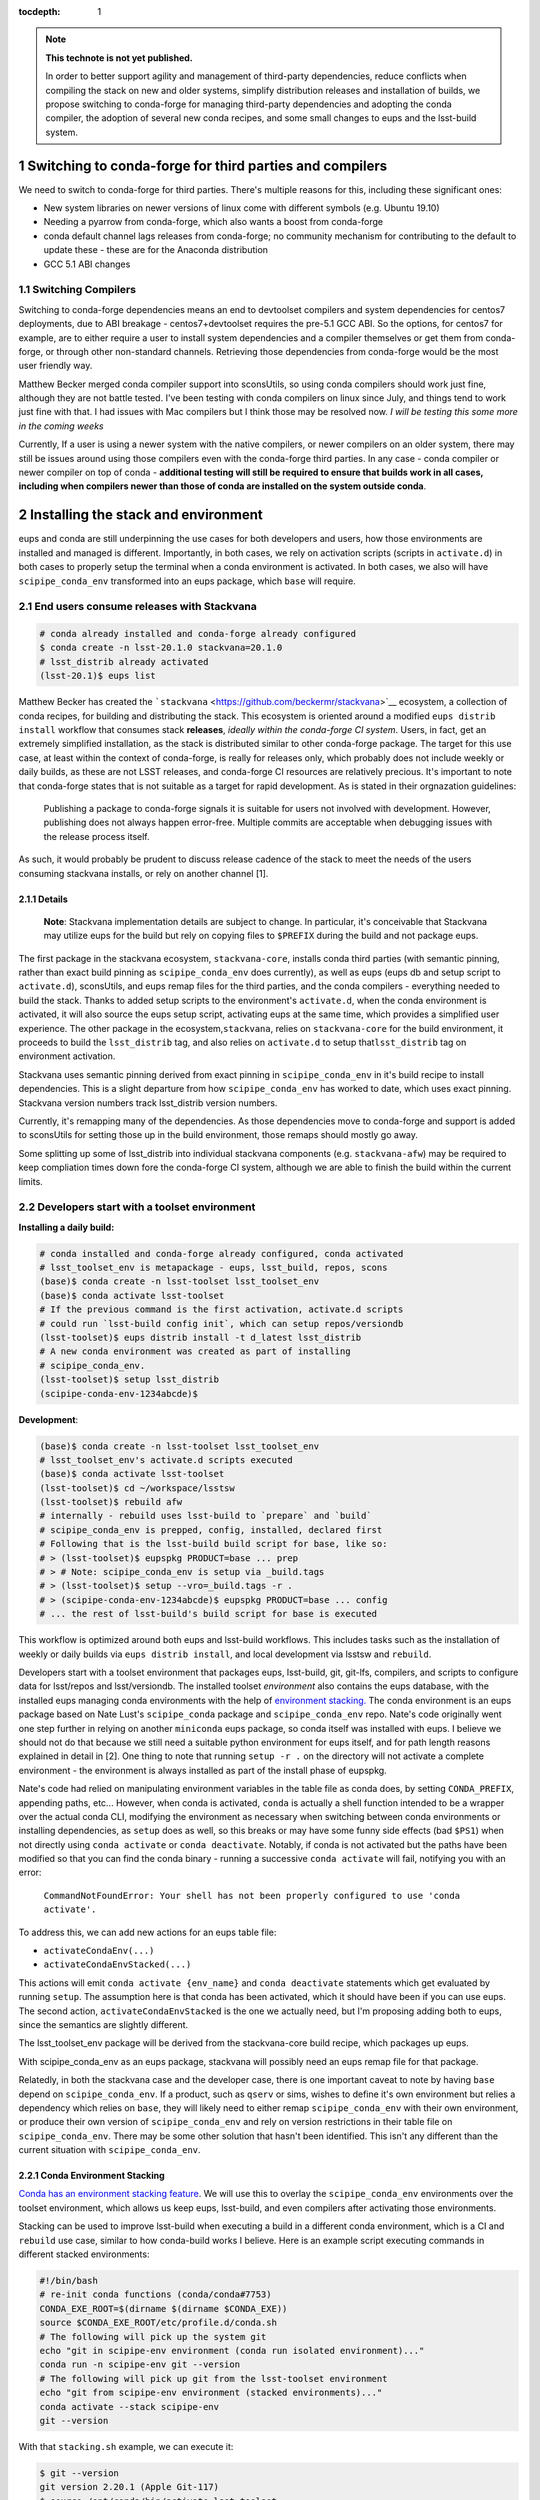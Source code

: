 ..
  Technote content.

  See https://developer.lsst.io/restructuredtext/style.html
  for a guide to reStructuredText writing.

  Do not put the title, authors or other metadata in this document;
  those are automatically added.

  Use the following syntax for sections:

  Sections
  ========

  and

  Subsections
  -----------

  and

  Subsubsections
  ^^^^^^^^^^^^^^

  To add images, add the image file (png, svg or jpeg preferred) to the
  _static/ directory. The reST syntax for adding the image is

  .. figure:: /_static/filename.ext
     :name: fig-label

     Caption text.

   Run: ``make html`` and ``open _build/html/index.html`` to preview your work.
   See the README at https://github.com/lsst-sqre/lsst-technote-bootstrap or
   this repo's README for more info.

   Feel free to delete this instructional comment.

:tocdepth: 1

.. Please do not modify tocdepth; will be fixed when a new Sphinx theme is shipped.

.. sectnum::

.. TODO: Delete the note below before merging new content to the master branch.

.. note::

   **This technote is not yet published.**

   In order to better support agility and management of third-party dependencies, reduce conflicts when compiling the stack on new and older systems, simplify distribution releases and installation of builds, we propose switching to conda-forge for managing third-party dependencies and adopting the conda compiler, the adoption of several new conda recipes, and some small changes to eups and the lsst-build system.


Switching to conda-forge for third parties and compilers
========================================================

We need to switch to conda-forge for third parties. There's multiple
reasons for this, including these significant ones:

-  New system libraries on newer versions of linux come with different
   symbols (e.g. Ubuntu 19.10)
-  Needing a pyarrow from conda-forge, which also wants a boost from
   conda-forge
-  conda default channel lags releases from conda-forge; no community
   mechanism for contributing to the default to update these - these are
   for the Anaconda distribution
-  GCC 5.1 ABI changes

Switching Compilers
-------------------

Switching to conda-forge dependencies means an end to devtoolset
compilers and system dependencies for centos7 deployments, due to ABI
breakage - centos7+devtoolset requires the pre-5.1 GCC ABI. So the
options, for centos7 for example, are to either require a user to
install system dependencies and a compiler themselves or get them from
conda-forge, or through other non-standard channels. Retrieving those
dependencies from conda-forge would be the most user friendly way.

Matthew Becker merged conda compiler support into sconsUtils, so using
conda compilers should work just fine, although they are not battle
tested. I've been testing with conda compilers on linux since July, and
things tend to work just fine with that. I had issues with Mac compilers
but I think those may be resolved now. *I will be testing this some more
in the coming weeks*

Currently, If a user is using a newer system with the native compilers,
or newer compilers on an older system, there may still be issues around
using those compilers even with the conda-forge third parties. In any
case - conda compiler or newer compiler on top of conda - **additional
testing will still be required to ensure that builds work in all cases,
including when compilers newer than those of conda are installed on the
system outside conda**.

Installing the stack and environment
====================================

eups and conda are still underpinning the use cases for both developers
and users, how those environments are installed and managed is
different. Importantly, in both cases, we rely on activation scripts
(scripts in ``activate.d``) in both cases to properly setup the terminal
when a conda environment is activated. In both cases, we also will have
``scipipe_conda_env`` transformed into an eups package, which ``base``
will require.

End users consume releases with Stackvana
-----------------------------------------

.. code:: bash

   # conda already installed and conda-forge already configured
   $ conda create -n lsst-20.1.0 stackvana=20.1.0
   # lsst_distrib already activated
   (lsst-20.1)$ eups list

Matthew Becker has created the
```stackvana`` <https://github.com/beckermr/stackvana>`__ ecosystem, a
collection of conda recipes, for building and distributing the stack.
This ecosystem is oriented around a modified ``eups distrib install``
workflow that consumes stack **releases**, *ideally within the
conda-forge CI system*. Users, in fact, get an extremely simplified
installation, as the stack is distributed similar to other conda-forge
package. The target for this use case, at least within the context of
conda-forge, is really for releases only, which probably does not
include weekly or daily builds, as these are not LSST releases, and
conda-forge CI resources are relatively precious. It's important to note
that conda-forge states that is not suitable as a target for rapid
development. As is stated in their orgnazation guidelines:

   Publishing a package to conda-forge signals it is suitable for users
   not involved with development. However, publishing does not always
   happen error-free. Multiple commits are acceptable when debugging
   issues with the release process itself.

As such, it would probably be prudent to discuss release cadence of the
stack to meet the needs of the users consuming stackvana installs, or
rely on another channel [1].

Details
~~~~~~~

   **Note**: Stackvana implementation details are subject to change. In
   particular, it's conceivable that Stackvana may utilize eups for the
   build but rely on copying files to ``$PREFIX`` during the build and
   not package eups.

The first package in the stackvana ecosystem, ``stackvana-core``,
installs conda third parties (with semantic pinning, rather than exact
build pinning as ``scipipe_conda_env`` does currently), as well as eups
(eups db and setup script to ``activate.d``), sconsUtils, and eups remap
files for the third parties, and the conda compilers - everything needed
to build the stack. Thanks to added setup scripts to the environment's
``activate.d``, when the conda environment is activated, it will also
source the eups setup script, activating eups at the same time, which
provides a simplified user experience. The other package in the
ecosystem,\ ``stackvana``, relies on ``stackvana-core`` for the build
environment, it proceeds to build the ``lsst_distrib`` tag, and also
relies on ``activate.d`` to setup that\ ``lsst_distrib`` tag on
environment activation.

Stackvana uses semantic pinning derived from exact pinning in
``scipipe_conda_env`` in it's build recipe to install dependencies. This
is a slight departure from how ``scipipe_conda_env`` has worked to date,
which uses exact pinning. Stackvana version numbers track lsst_distrib
version numbers.

Currently, it's remapping many of the dependencies. As those
dependencies move to conda-forge and support is added to sconsUtils for
setting those up in the build environment, those remaps should mostly go
away.

Some splitting up some of lsst_distrib into individual stackvana
components (e.g. ``stackvana-afw``) may be required to keep compliation
times down fore the conda-forge CI system, although we are able to
finish the build within the current limits.

Developers start with a toolset environment
-------------------------------------------

**Installing a daily build:**

.. code:: bash

   # conda installed and conda-forge already configured, conda activated
   # lsst_toolset_env is metapackage - eups, lsst_build, repos, scons
   (base)$ conda create -n lsst-toolset lsst_toolset_env
   (base)$ conda activate lsst-toolset
   # If the previous command is the first activation, activate.d scripts
   # could run `lsst-build config init`, which can setup repos/versiondb
   (lsst-toolset)$ eups distrib install -t d_latest lsst_distrib
   # A new conda environment was created as part of installing
   # scipipe_conda_env.
   (lsst-toolset)$ setup lsst_distrib
   (scipipe-conda-env-1234abcde)$ 

**Development**:

.. code:: bash

   (base)$ conda create -n lsst-toolset lsst_toolset_env
   # lsst_toolset_env's activate.d scripts executed
   (base)$ conda activate lsst-toolset
   (lsst-toolset)$ cd ~/workspace/lsstsw
   (lsst-toolset)$ rebuild afw
   # internally - rebuild uses lsst-build to `prepare` and `build`
   # scipipe_conda_env is prepped, config, installed, declared first
   # Following that is the lsst-build build script for base, like so:
   # > (lsst-toolset)$ eupspkg PRODUCT=base ... prep
   # > # Note: scipipe_conda_env is setup via _build.tags
   # > (lsst-toolset)$ setup --vro=_build.tags -r .
   # > (scipipe-conda-env-1234abcde)$ eupspkg PRODUCT=base ... config
   # ... the rest of lsst-build's build script for base is executed

This workflow is optimized around both eups and lsst-build workflows.
This includes tasks such as the installation of weekly or daily builds
via ``eups distrib install``, and local development via lsstsw and
``rebuild``.

Developers start with a toolset environment that packages eups,
lsst-build, git, git-lfs, compilers, and scripts to configure data for
lsst/repos and lsst/versiondb. The installed toolset *environment* also
contains the eups database, with the installed eups managing conda
environments with the help of `environment
stacking. <#conda-environment-stacking>`__ The conda environment is an
eups package based on Nate Lust's ``scipipe_conda`` package and
``scipipe_conda_env`` repo. Nate's code originally went one step further
in relying on another ``miniconda`` eups package, so conda itself was
installed with eups. I believe we should not do that because we still
need a suitable python environment for eups itself, and for path length
reasons explained in detail in [2]. One thing to note that running
``setup -r .`` on the directory will not activate a complete environment
- the environment is always installed as part of the install phase of
eupspkg.

Nate's code had relied on manipulating environment variables in the
table file as conda does, by setting ``CONDA_PREFIX``, appending paths,
etc... However, when conda is activated, ``conda`` is actually a shell
function intended to be a wrapper over the actual conda CLI, modifying
the environment as necessary when switching between conda environments
or installing dependencies, as ``setup`` does as well, so this breaks or
may have some funny side effects (bad ``$PS1``) when not directly using
``conda activate`` or ``conda deactivate``. Notably, if conda is not
activated but the paths have been modified so that you can find the
conda binary - running a successive ``conda activate`` will fail,
notifying you with an error:

   ``CommandNotFoundError: Your shell has not been properly configured to use 'conda activate'.``

To address this, we can add new actions for an eups table file:

-  ``activateCondaEnv(...)``
-  ``activateCondaEnvStacked(...)``

This actions will emit ``conda activate {env_name}`` and
``conda deactivate`` statements which get evaluated by running
``setup``. The assumption here is that conda has been activated, which
it should have been if you can use eups. The second action,
``activateCondaEnvStacked`` is the one we actually need, but I'm
proposing adding both to eups, since the semantics are slightly
different.

The lsst_toolset_env package will be derived from the stackvana-core
build recipe, which packages up eups.

With scipipe_conda_env as an eups package, stackvana will possibly need
an eups remap file for that package.

Relatedly, in both the stackvana case and the developer case, there is
one important caveat to note by having ``base`` depend on
``scipipe_conda_env``. If a product, such as ``qserv`` or sims, wishes
to define it's own environment but relies a dependency which relies on
``base``, they will likely need to either remap ``scipipe_conda_env``
with their own environment, or produce their own version of
``scipipe_conda_env`` and rely on version restrictions in their table
file on ``scipipe_conda_env``. There may be some other solution that
hasn't been identified. This isn't any different than the current
situation with ``scipipe_conda_env``.

Conda Environment Stacking
~~~~~~~~~~~~~~~~~~~~~~~~~~

`Conda has an environment stacking
feature <https://docs.conda.io/projects/conda/en/latest/user-guide/tasks/manage-environments.html#nested-activation>`__.
We will use this to overlay the ``scipipe_conda_env`` environments over
the toolset environment, which allows us keep eups, lsst-build, and even
compilers after activating those environments.

Stacking can be used to improve lsst-build when executing a build in a
different conda environment, which is a CI and ``rebuild`` use case,
similar to how conda-build works I believe. Here is an example script
executing commands in different stacked environments:

.. code:: bash

   #!/bin/bash
   # re-init conda functions (conda/conda#7753)
   CONDA_EXE_ROOT=$(dirname $(dirname $CONDA_EXE))
   source $CONDA_EXE_ROOT/etc/profile.d/conda.sh
   # The following will pick up the system git
   echo "git in scipipe-env environment (conda run isolated environment)..."
   conda run -n scipipe-env git --version
   # The following will pick up git from the lsst-toolset environment
   echo "git from scipipe-env environment (stacked environments)..."
   conda activate --stack scipipe-env
   git --version

With that ``stacking.sh`` example, we can execute it:

.. code:: bash

   $ git --version
   git version 2.20.1 (Apple Git-117)
   $ source /opt/conda/bin/activate lsst-toolset
   (lsst-toolset)$ ./stacking.sh
   Stacking example
   git in scipipe-env environment (conda run isolated environment)...
   git version 2.20.1 (Apple Git-117)
   git from scipipe-env environment (stacked environments)...
   git version 2.23.0

.. _eups-lsst-build-lsstsw-newinstall-repos-versiondb-sconsutils-loadlsstbash:

eups, lsst-build, lsstsw, newinstall, repos, versiondb, sconsUtils, loadLSST.bash
~~~~~~~~~~~~~~~~~~~~~~~~~~~~~~~~~~~~~~~~~~~~~~~~~~~~~~~~~~~~~~~~~~~~~~~~~~~~~~~~~

By starting with conda environment and leveraging ``activate.d``
scripts, I think it's possible to encapsulate the execution of
lsstsw/bin/deploy, newinstall.sh, and loadLSST.bash so that parts of
those scripts are ran at environment activation time. The interface is
``conda activate``.

Going a step further, moving eups-related commands in lsstsw into
lsst-build (``rebuild``, ``mass-tag``) is desirable, as well as tools to
manage lsst/repos and lsst/versiondb, along with config files for
lsst-build itself. By delineating configuration commands for lsst-build,
with initialization and update actions to manage build-related data like
lsst/repos and lsst/versiondb, we reduce the complexity down to one
tool, lsst-build.

.. code:: bash

   # write new config file. Stored at $CONDA_PREFIX/etc/lsst-build/
   (lsst-toolset)$ lsst-build config init 
   # sync config - download lsst/repos/etc/repos.yaml, lsst/versiondb
   (lsst-toolset)$ lsst-build config sync
   # Switch repos. Equivalent to:
   # cd $CONDA_PREFIX/share/lsst/repos; git checkout tickets/DM-98765
   (lsst-toolset)$ lsst-build config write repos-ref tickets/DM-98765
   (lsst-toolset)$ lsst-build config sync

Should this not be desirable for some reason, the user is always free to
setup a new toolset environment.

Other considerations
~~~~~~~~~~~~~~~~~~~~

From an lsstsw/lsst-build standpoint, the stacked environment is a bit
kinder with CI than the stackvana approach, due to replication of large
product repos (e.g. git-lfs+afwdata).

Conclusion
~~~~~~~~~~

In conclusion, these are some thoughts and directions we are going.
Stackvana can drastically simplify user installation in the case of
consuming official releases. The toolset approach can provide developers
flexibility they need with eups and play nicely with CI. We must support
both.

Footnotes
^^^^^^^^^

**[1] Beyond conda-forge**

There's a few different avenues which could be investigated to improve
the experience of compiling, CI, and integration with conda-forge
further.

-  If the 2-4 releases per year of the stack is not adequate for the
   user base consuming stackvana, investigate more frequent releases.

   -  Alternatively, produce conda-forge compatible monthly or weekly
      stackvana *builds* to an lsst conda channel

-  Reduce proliferation repos to several core product repos and apply
   semantic versioning on it

   -  Aligns closer to product tree

   -  Map product repos to conda-forge packages with semantic versions

   -  Makes Stackvana work better with limited conda-forge CI resources

-  Investigate replacing lsst-build+scons+sconsUtils+eups with bazel

   -  Optimized for monorepo projects, but has support for external git
      repos

   -  Support for multiple langauges out of the box (see Tensorflow).

   -  Several projects to support remote build caching and build
      clusters. Shared build cache works nicely with ephemeral
      workers/cloud

   -  Shared build cache could be backed by nginx WebDAV, which we
      deploy on the LSP

   -  No built-in pytest support

-  Investigate replacing lsst-build+scons+sconsUtils+eups with CMake +
   ExternalProject

   -  More standardized than Bazel

   -  No native remote build cache. We could keep the shared filesystem
      way, but that might not help users outside of Jenkins/CI

   -  No built-in pytest support

**[2] Issues with installing miniconda with eups**

One issue around using conda as an eups dependency is linux path length.
With eups, the executables can be buried down a bit. To illustrate this,
assume eups is installed under a ``pipelines`` directory on CVMFS, and a
user is testing a new version of miniconda from a tickets branch. We
assume that the activated conda environment was named
``scipipe_conda_env``, which may be smaller than the normal path length.
We would likely end up with a path close of 129 characters:

``#!/cvmfs/sw.lsst.eu/pipelines/eups/Linux64/miniconda/tickets.DM-29999-g123456789+0123456789/envs/scipipe_conda_env/bin/python3.7``

Because of this, it's my recommendation to not package miniconda with
eups, as the path length and rely on the user to setup conda before
activating eups. I would recommend we tell users which conda version is
preferred and forward them to instructions on where to acquire conda.

   
.. .. rubric:: References

.. Make in-text citations with: :cite:`bibkey`.

.. .. bibliography:: local.bib lsstbib/books.bib lsstbib/lsst.bib lsstbib/lsst-dm.bib lsstbib/refs.bib lsstbib/refs_ads.bib
..    :style: lsst_aa

